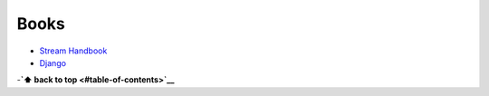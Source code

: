 Books
-----

-  `Stream Handbook <https://github.com/substack/stream-handbook>`__
-  `Django <./django#books>`__


-**`⬆ back to top <#table-of-contents>`__**
